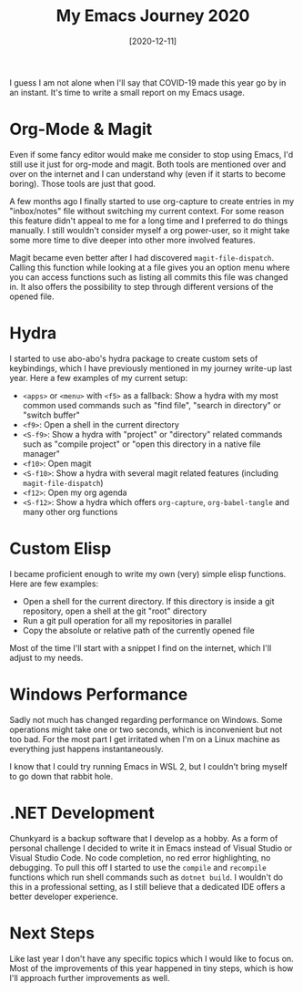#+TITLE: My Emacs Journey 2020
#+DATE: [2020-12-11]

I guess I am not alone when I'll say that COVID-19 made this year go by in an
instant. It's time to write a small report on my Emacs usage.

* Org-Mode & Magit
:PROPERTIES:
:CUSTOM_ID: org-mode-and-magit
:END:

Even if some fancy editor would make me consider to stop using Emacs, I'd still
use it just for org-mode and magit. Both tools are mentioned over and over on
the internet and I can understand why (even if it starts to become boring).
Those tools are just that good.

A few months ago I finally started to use org-capture to create entries in my
"inbox/notes" file without switching my current context. For some reason this
feature didn't appeal to me for a long time and I preferred to do things
manually. I still wouldn't consider myself a org power-user, so it might take
some more time to dive deeper into other more involved features.

Magit became even better after I had discovered ~magit-file-dispatch~. Calling
this function while looking at a file gives you an option menu where you can
access functions such as listing all commits this file was changed in. It also
offers the possibility to step through different versions of the opened file.

* Hydra
:PROPERTIES:
:CUSTOM_ID: hydra
:END:

I started to use abo-abo's hydra package to create custom sets of keybindings,
which I have previously mentioned in my journey write-up last year. Here a few
examples of my current setup:

- ~<apps>~ or ~<menu>~ with ~<f5>~ as a fallback: Show a hydra with my most
  common used commands such as "find file", "search in directory" or "switch
  buffer"
- ~<f9>~: Open a shell in the current directory
- ~<S-f9>~: Show a hydra with "project" or "directory" related commands such as
  "compile project" or "open this directory in a native file manager"
- ~<f10>~: Open magit
- ~<S-f10>~: Show a hydra with several magit related features (including
  ~magit-file-dispatch~)
- ~<f12>~: Open my org agenda
- ~<S-f12>~: Show a hydra which offers ~org-capture~, ~org-babel-tangle~ and
  many other org functions

* Custom Elisp
:PROPERTIES:
:CUSTOM_ID: custom-elisp
:END:

I became proficient enough to write my own (very) simple elisp functions. Here
are few examples:

- Open a shell for the current directory. If this directory is inside a git
  repository, open a shell at the git "root" directory
- Run a git pull operation for all my repositories in parallel
- Copy the absolute or relative path of the currently opened file

Most of the time I'll start with a snippet I find on the internet, which I'll
adjust to my needs.

* Windows Performance
:PROPERTIES:
:CUSTOM_ID: windows-performance
:END:

Sadly not much has changed regarding performance on Windows. Some operations
might take one or two seconds, which is inconvenient but not too bad. For the
most part I get irritated when I'm on a Linux machine as everything just happens
instantaneously.

I know that I could try running Emacs in WSL 2, but I couldn't bring myself to
go down that rabbit hole.

* .NET Development
:PROPERTIES:
:CUSTOM_ID: net-development
:END:

Chunkyard is a backup software that I develop as a hobby. As a form of personal
challenge I decided to write it in Emacs instead of Visual Studio or Visual
Studio Code. No code completion, no red error highlighting, no debugging. To
pull this off I started to use the ~compile~ and ~recompile~ functions which run
shell commands such as ~dotnet build~. I wouldn't do this in a professional
setting, as I still believe that a dedicated IDE offers a better developer
experience.

* Next Steps
:PROPERTIES:
:CUSTOM_ID: next-steps
:END:

Like last year I don't have any specific topics which I would like to focus on.
Most of the improvements of this year happened in tiny steps, which is how I'll
approach further improvements as well.
